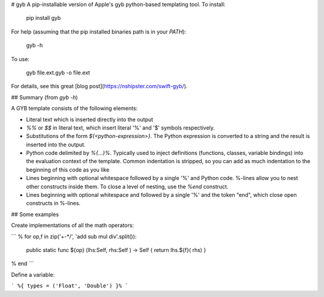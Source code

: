 # gyb
A pip-installable version of Apple's gyb python-based templating tool. To install:

    pip install gyb

For help (assuming that the pip installed binaries path is in your `PATH`):

    gyb -h

To use:

    gyb file.ext.gyb -o file.ext

For details, see this great [blog post](https://nshipster.com/swift-gyb/).

## Summary (from `gyb -h`)

A GYB template consists of the following elements:

- Literal text which is inserted directly into the output
- `%%` or `$$` in literal text, which insert literal '%' and '$' symbols respectively.
- Substitutions of the form `${<python-expression>}`. The Python expression is converted to a string and the result is inserted into the output.
- Python code delimited by `%{...}%`. Typically used to inject definitions (functions, classes, variable bindings) into the evaluation context of the template. Common indentation is stripped, so you can add as much indentation to the beginning of this code as you like
- Lines beginning with optional whitespace followed by a single '%' and Python code. %-lines allow you to nest other constructs inside them. To close a level of nesting, use the `%end` construct.
- Lines beginning with optional whitespace and followed by a single '%' and the token "end", which close open constructs in %-lines.

## Some examples

Create implementations of all the math operators:

```
% for op,f in zip('+-*/', 'add sub mul div'.split()):
  public static func ${op}  (lhs:Self, rhs:Self  ) -> Self { return lhs.${f}( rhs) }
% end
```

Define a variable:

```
%{ types = ('Float', 'Double') }%
```


